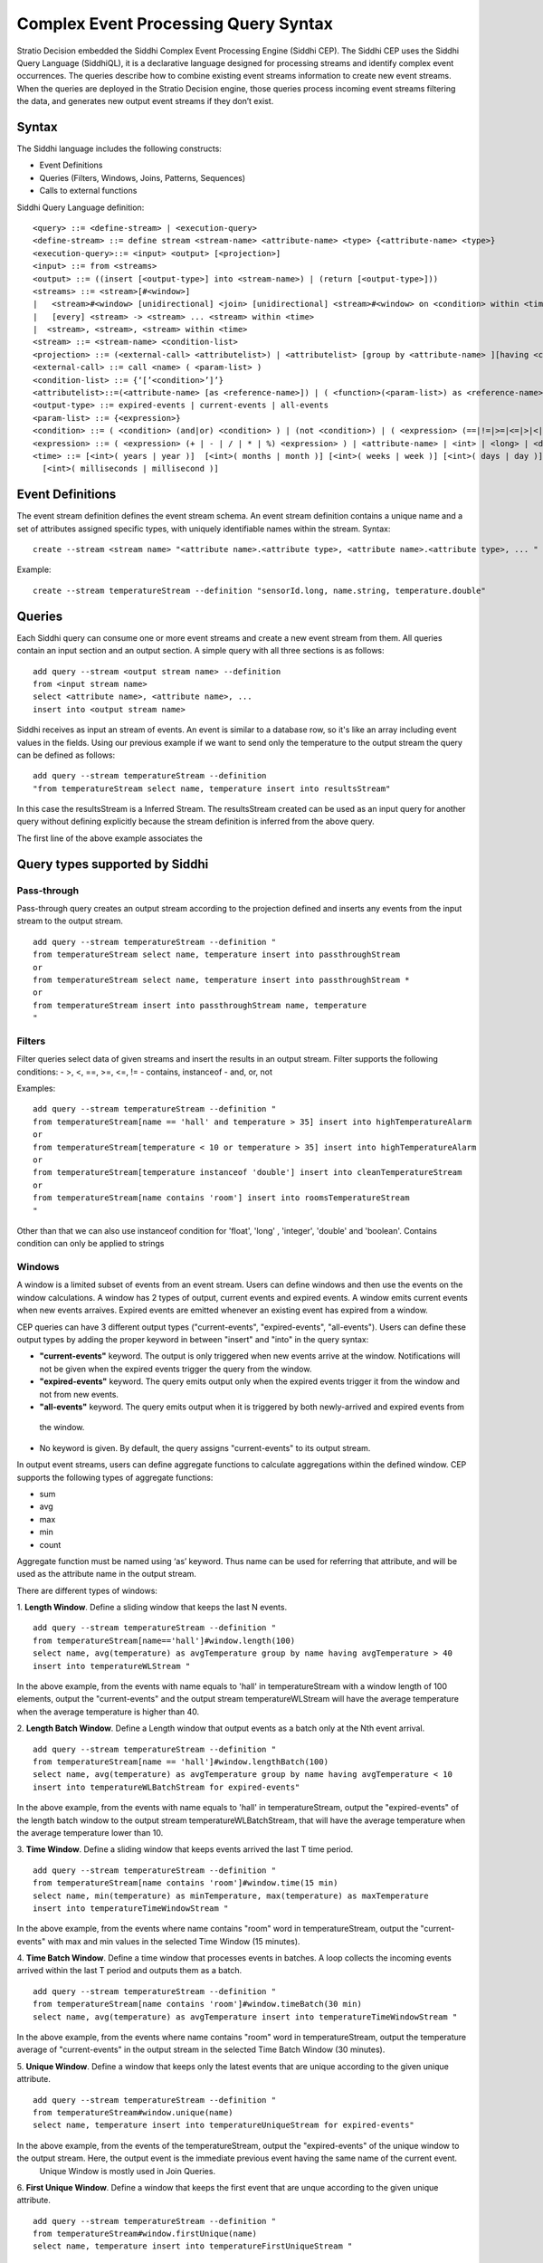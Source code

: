 .. _cep-query-syntax:

Complex Event Processing Query Syntax
**********************************

Stratio Decision embedded the Siddhi Complex Event Processing Engine (Siddhi CEP). The Siddhi CEP uses the Siddhi Query Language (SiddhiQL), it is a declarative language designed for processing streams and identify complex event occurrences. The queries describe how to combine existing event streams information to create new event streams. When the queries are deployed in the Stratio Decision engine, those queries process incoming event streams filtering the data, and generates new output event streams if they don’t exist.

Syntax
=============

The Siddhi language includes the following constructs:

- Event Definitions
- Queries (Filters, Windows, Joins, Patterns, Sequences)
- Calls to external functions

Siddhi Query Language definition:
::

    <query> ::= <define-stream> | <execution-query>
    <define-stream> ::= define stream <stream-name> <attribute-name> <type> {<attribute-name> <type>}
    <execution-query>::= <input> <output> [<projection>]
    <input> ::= from <streams>
    <output> ::= ((insert [<output-type>] into <stream-name>) | (return [<output-type>]))
    <streams> ::= <stream>[#<window>]
    |   <stream>#<window> [unidirectional] <join> [unidirectional] <stream>#<window> on <condition> within <time>
    |   [every] <stream> -> <stream> ... <stream> within <time>
    |  <stream>, <stream>, <stream> within <time>
    <stream> ::= <stream-name> <condition-list>
    <projection> ::= (<external-call> <attributelist>) | <attributelist> [group by <attribute-name> ][having <condition>]
    <external-call> ::= call <name> ( <param-list> )
    <condition-list> ::= {‘[’<condition>’]’}
    <attributelist>::=(<attribute-name> [as <reference-name>]) | ( <function>(<param-list>) as <reference-name>)
    <output-type> ::= expired-events | current-events | all-events
    <param-list> ::= {<expression>}
    <condition> ::= ( <condition> (and|or) <condition> ) | (not <condition>) | ( <expression> (==|!=|>=|<=|>|<|contains|instanceof) <expression> )
    <expression> ::= ( <expression> (+ | - | / | * | %) <expression> ) | <attribute-name> | <int> | <long> | <double> | <float> | <string> | <time>
    <time> ::= [<int>( years | year )]  [<int>( months | month )] [<int>( weeks | week )] [<int>( days | day )] [<int>( hours | hour )] [<int>( minutes | min | minute )] [<int>( seconds | second | sec )]
      [<int>( milliseconds | millisecond )]


Event Definitions
==========================

The event stream definition defines the event stream schema. An event stream definition contains a unique name and a set of attributes assigned specific types, with uniquely identifiable names within the stream. Syntax:
::

    create --stream <stream name> "<attribute name>.<attribute type>, <attribute name>.<attribute type>, ... "

Example:
::

    create --stream temperatureStream --definition "sensorId.long, name.string, temperature.double"

Queries
==========================

Each Siddhi query can consume one or more event streams and create a new event stream from them. All queries contain an input section and an output section. A simple query with all three sections is as follows:
::

    add query --stream <output stream name> --definition
    from <input stream name>
    select <attribute name>, <attribute name>, ...
    insert into <output stream name>

Siddhi receives as input an stream of events. An event is similar to a database row, so it's like an array including
event values in the fields.
Using our previous example if we want to send only the temperature to the output stream the query can be defined as follows:

::

    add query --stream temperatureStream --definition
    "from temperatureStream select name, temperature insert into resultsStream"

In this case the resultsStream is a Inferred Stream. The resultsStream created can be used as an input query for another query without defining explicitly because the stream definition is inferred from the above query.

The first line of the above example associates the

Query types supported by Siddhi
=====================================

Pass-through
------------------------------------

Pass-through query creates an output stream according to the projection defined and inserts any events from the input stream to the output stream.
::

    add query --stream temperatureStream --definition "
    from temperatureStream select name, temperature insert into passthroughStream
    or
    from temperatureStream select name, temperature insert into passthroughStream *
    or
    from temperatureStream insert into passthroughStream name, temperature
    "

Filters
------------------------------------

Filter queries select data of given streams and insert the results in an output stream. Filter supports the following conditions:
- >, <, ==, >=, <=, !=
- contains, instanceof
- and, or, not

Examples:
::

    add query --stream temperatureStream --definition "
    from temperatureStream[name == 'hall' and temperature > 35] insert into highTemperatureAlarm
    or
    from temperatureStream[temperature < 10 or temperature > 35] insert into highTemperatureAlarm
    or
    from temperatureStream[temperature instanceof 'double'] insert into cleanTemperatureStream
    or
    from temperatureStream[name contains 'room'] insert into roomsTemperatureStream
    "

Other than that we can also use  instanceof condition for 'float', 'long' , 'integer', 'double' and 'boolean'.
Contains condition can only be applied to strings


Windows
-----------------------------------

A window is a limited subset of events from an event stream. Users can define windows and then use the events on the window calculations. A window has 2 types of output, current events and expired events. A window emits current events when new events arraives. Expired events are emitted whenever an existing event has expired from a window.

CEP queries can have 3 different output types ("current-events", "expired-events", "all-events"). Users can define these output types by adding  the proper keyword in between "insert" and "into" in the query syntax:

* **"current-events"** keyword. The output is only triggered when new events arrive at the window. Notifications will not be given when the expired events trigger the query from the window.
* **"expired-events"** keyword. The query emits output only when the expired events trigger it from the window and not from new events.
* **"all-events"** keyword. The query emits output when it is triggered by both newly-arrived and expired events from
 the window.
* No keyword is given. By default, the query assigns "current-events" to its output stream.


In output event streams, users can define aggregate functions to calculate aggregations within the defined window. CEP supports the following types of aggregate functions:

* sum
* avg
* max
* min
* count

Aggregate function must be named using ‘as’ keyword. Thus name can be used for referring that attribute, and will be used as the attribute name in the output stream.


There are different types of windows:

1. **Length Window**. Define a sliding window that keeps the last N events.
::

    add query --stream temperatureStream --definition "
    from temperatureStream[name=='hall']#window.length(100)
    select name, avg(temperature) as avgTemperature group by name having avgTemperature > 40
    insert into temperatureWLStream "

In the above example, from the events with name equals to 'hall' in temperatureStream with a window length of 100 elements, output the "current-events" and the output stream temperatureWLStream will have the average temperature when the average temperature is higher than 40.

2. **Length Batch Window**. Define a Length window that output events as a batch only at the Nth event arrival.
::

    add query --stream temperatureStream --definition "
    from temperatureStream[name == 'hall']#window.lengthBatch(100)
    select name, avg(temperature) as avgTemperature group by name having avgTemperature < 10
    insert into temperatureWLBatchStream for expired-events"

In the above example, from the events with name equals to 'hall' in temperatureStream, output the "expired-events" of the length batch window to the output stream temperatureWLBatchStream, that will have the average temperature when the average temperature lower than 10.

3. **Time Window**. Define a sliding window that keeps events arrived the last T time period.
::

    add query --stream temperatureStream --definition "
    from temperatureStream[name contains 'room']#window.time(15 min)
    select name, min(temperature) as minTemperature, max(temperature) as maxTemperature
    insert into temperatureTimeWindowStream "

In the above example, from the events where name contains "room" word in temperatureStream, output the "current-events" with max and min values in the selected Time Window (15 minutes).


4. **Time Batch Window**. Define a time window that processes events in batches. A loop collects the incoming events arrived within the last T period and outputs them as a batch.
::

    add query --stream temperatureStream --definition "
    from temperatureStream[name contains 'room']#window.timeBatch(30 min)
    select name, avg(temperature) as avgTemperature insert into temperatureTimeWindowStream "

In the above example, from the events where name contains "room" word in temperatureStream, output the temperature average of "current-events" in the output stream in the selected Time Batch Window (30 minutes).

5. **Unique Window**. Define a window that keeps only the latest events that are unique according to the given unique
attribute.
::

    add query --stream temperatureStream --definition "
    from temperatureStream#window.unique(name)
    select name, temperature insert into temperatureUniqueStream for expired-events"

In the above example, from the events of the temperatureStream, output the "expired-events" of the unique window to the output stream. Here, the output event is the immediate previous event having the same name of the current event.
    Unique Window is mostly used in Join Queries.

6. **First Unique Window**. Define a window that keeps the first event that are unque according to the given unique
attribute.
::

    add query --stream temperatureStream --definition "
    from temperatureStream#window.firstUnique(name)
    select name, temperature insert into temperatureFirstUniqueStream "

In the above example, from the events of the temperatureStream, output the "current-events" of the first unique window to the output stream. Here, the output event is the event arriving for each name. Also First Unique Window is mostly used in Join Queries.


**Supported Units For Time Windows**

The following units are supported when specifying the time for a time window. Note that each unit supports both the singular and plural format.

* Year. year | years
* Month. month | months
* Week. week | weeks
* Day. day | days
* Hour. hour | hours
* Minutes. minute | minutes | min
* Seconds. second | seconds | sec
* Milliseconds. millisecond | milliseconds


Joins
-----------------------------------

Joins takes two streams as input associating both streams. Each stream must have associated a window, and generates the output events composed of ine event from each stream. Syntax:
::

    from <stream>#<window> [unidirectional]
        join <stream>#<window> [unidirectional]
    [on <condition>] [within <time>]
    insert [<output-type>] into <stream-name> ( {<attribute-name>}| ‘*’)


With "on <condition>" Siddhi joins only the events that matches the condition. With "within <time>" Siddhi joins only the events that are within that time of each other.
::

    add query --stream temperatureStream --definition "
    from temperatureStream[name == 'garage']#window.length(100) join
    otherStream#window.time(5 min) insert into joinStream "

In the above example, from the events of the temperatureStream with name equals to "garage" in a window with a length of 100 elements, join the events with the events of otherStream that has a time window of 5 minutes in the output stream with name joinStream.

Only inner join is supported in the current version of CEP. When we join two streams, the events arriving at either stream will trigger a joining process. The CEP also supports a special ‘unidirectional’ join. Here only one stream (the stream defined with the ‘unidirectional’ keyword ) will trigger the joining process.



Patterns
---------------------------------

Patterns processing is based in one or more input streams. Pattern matches events or conditions about events from input streams against a series of happen before or after relationships. The input event streams of the query should be referenced in order to uniquely identify events of those streams. Any event in the output stream is a collection of events received from input streams which satisfy the given pattern. For the pattern, the output attribute should be named using the "as" keyword.
::

    add query --stream temperatureStream --definition "
    from e1=temperatureStream[temperature >= 30] -> e2= otherStream[temperature > e1.temperature]
    select e1.name as name, e2.temperature as temperature insert into patternsStream"

In the above example, for the events of the temperatureStream with temperature >= to 30 followed by an event arrival having temperature higher than e1 temperature an output will be triggered via patternsStream stream.

Without every keyword the query will only run once. If you have the "every" enclosing a patther, the the query runs for every occurrence of that pattern. Furthermore, if "within <time>" is used Siddhi triggers only the patterns where the first and the last events constituting to the pattern have arrived within the given time period.
::

    add query --stream temperatureStream --definition "
    from every(e1 = temperatureStream[name == 'hall'] -> e2 = humidityStream[humidity > 80])
    -> o1= everyMatchStream [ temperature > temperatureStream.temperature]
    within 10000 select e1.name as name, e2.humidity as humidity insert into everyStream"

In the above example, for every temperatureStream event with name equals followed an by a humidityStream event having humidity higher than 80, the everyMatchStream event will be matched when its temperature is > temperatureStream temperature. e1 and o1 should be within 1000 msec.

You can combine streams in patterns using logical OR and AND logical operators.
::

    add query --stream temperatureStream --definition "
    from every e1=temperatureStream[ name == 'hall'] and e2=temperatureStream2[name == 'hall']
    -> o1= mixTemperatureStream[ temperature >= 30 ] -> o2= mixTemperatureStream[ temperature >= 35 ]
    select e1.name as name, o1.temperature as temperatureA, o2.temperature as temperatureB
    insert into logicalSequenceStream"

In the above example, for the events of the streams temperatureStream and temperatureStream2 with name equals to "hall", the mixTemperatureStream will be matched for events having temperature >= 30 followed with events with temperature >= 35

Also you can count the number of event occurrences of the same event stream with the minimum and maximum limits. For example, <1:5> means 1 to 5 events, <2:> means 2 or more, and <3> means exactly 3 events. When referring to the resuts events matching the count pattern, square brackets should be used to access a specific occurrence of that event.
::

    add query --stream temperatureStream --definition "
    from every e1= temperatureStream[name == 'hall']<3> ->
    o1 = temperatureCountingStream[temperature > 30]<2:> ->
    o2 = temperatureCountingStream[temperature > 35]<1:5>
    select e1[0].name as name, b1.temperature as temperatureA, b2[4].temperature as temperatureB
    insert into temperatureResultCountStream "

In the above example, for 3 events in the temperatureStream with name "hall" the temperatureCountingStream will be matched with 2 or more events with temperature > 30 followed with 1 to 5 events with temperature > 35.


Sequences
-------------------------------------

Sequences processing is based in one or more input streams. Sequences processing must exactly match the sequence of events without any other events in between. As input takes a sequence of conditions defined in a simple regular expression fashion. The events of the input streams should be assigned names in order to uniquely identify these events when constructing the query projection. It generates the output event stream such that any event in the output stream is a collection of events arrived from the input streams that exactly matches the order defined in the sequence. For a sequence, the output attribute must be named using the ‘as’ keyword, and it will be used as the output attribute name. When “within <time>” is used, just like with patterns, Siddhi will output only the events that are within that time of each other.

Following Regular Expressions are supported:

* Zero or more matches  (*)(reluctant).
* One or more matches (+) (reluctant).
* Zero or one match (?) (reluctant).

::

    add query --stream temperatureStream --definition "
    from e1= temperatureStream[ name == 'garage']+,
    o1= temperatureSeqStream[temperature > 30]?, o2= temperatureSeqStream[temperature >= 35]
    select e1[0].name as name, o1[0].temperature as tempA, o2[0].temperature as tempB
    insert into temperatureSeqOutputStream"

In the above example, for a sequence of one or more events with name equals to "garage", the query mathches temperatureSeqStream events with maximum of 1 event with temperature > 30 and one event with temperature >= 35.


